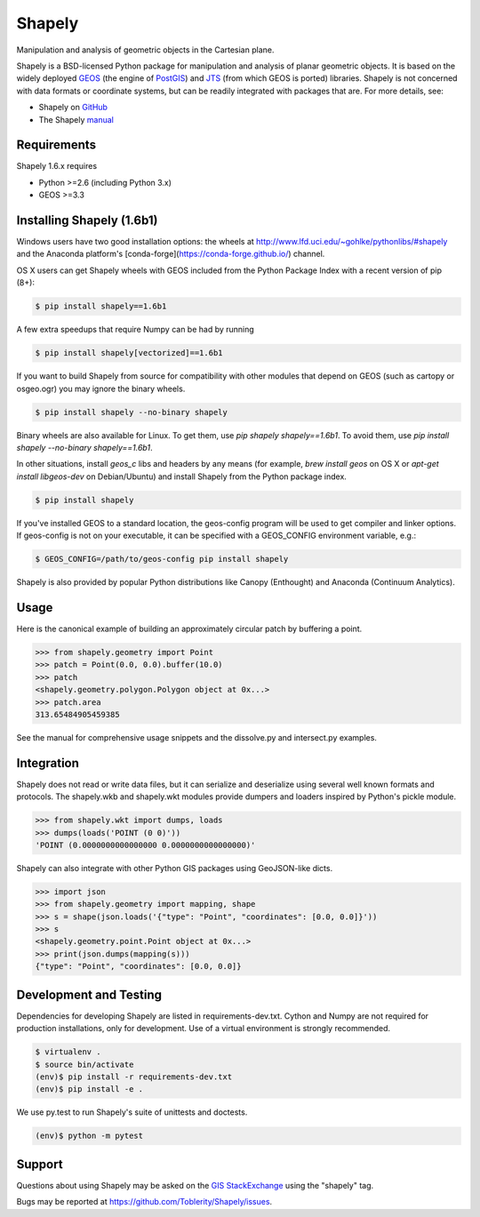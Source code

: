 =======
Shapely
=======

.. image:: https://travis-ci.org/Toblerity/Shapely.png?branch=master
   :target: https://travis-ci.org/Toblerity/Shapely

.. image:: https://coveralls.io/repos/github/Toblerity/Shapely/badge.svg?branch=master
   :target: https://coveralls.io/github/Toblerity/Shapely?branch=master

Manipulation and analysis of geometric objects in the Cartesian plane.

.. image:: https://c2.staticflickr.com/6/5560/31301790086_b3472ea4e9_c.jpg
   :width: 800
   :height: 378

Shapely is a BSD-licensed Python package for manipulation and analysis of
planar geometric objects. It is based on the widely deployed `GEOS
<http://trac.osgeo.org/geos/>`__ (the engine of `PostGIS
<http://postgis.org>`__) and `JTS
<http://www.vividsolutions.com/jts/jtshome.htm>`__ (from which GEOS is ported)
libraries. Shapely is not concerned with data formats or coordinate systems,
but can be readily integrated with packages that are. For more details, see:

* Shapely on `GitHub <https://github.com/Toblerity/Shapely>`__
* The Shapely `manual <http://toblerity.github.com/shapely/manual.html>`__

Requirements
============

Shapely 1.6.x requires

* Python >=2.6 (including Python 3.x)
* GEOS >=3.3 

Installing Shapely (1.6b1)
==========================

Windows users have two good installation options: the wheels at
http://www.lfd.uci.edu/~gohlke/pythonlibs/#shapely and the 
Anaconda platform's [conda-forge](https://conda-forge.github.io/)
channel.

OS X users can get Shapely wheels with GEOS included from the 
Python Package Index with a recent version of pip (8+):

.. code-block:: console

    $ pip install shapely==1.6b1

A few extra speedups that require Numpy can be had by running

.. code-block:: console

    $ pip install shapely[vectorized]==1.6b1

If you want to build Shapely from source for compatibility with
other modules that depend on GEOS (such as cartopy or osgeo.ogr)
you may ignore the binary wheels.

.. code-block:: console

    $ pip install shapely --no-binary shapely

Binary wheels are also available for Linux. To get them, use `pip shapely
shapely==1.6b1`. To avoid them, use `pip install shapely --no-binary
shapely==1.6b1`.

In other situations, install `geos_c` libs and headers by any means 
(for example, `brew install geos` on OS X or
`apt-get install libgeos-dev` on Debian/Ubuntu) and install Shapely
from the Python package index.

.. code-block:: console

    $ pip install shapely

If you've installed GEOS to a standard location, the geos-config program
will be used to get compiler and linker options. If geos-config is not on
your executable, it can be specified with a GEOS_CONFIG environment
variable, e.g.:

.. code-block:: console

    $ GEOS_CONFIG=/path/to/geos-config pip install shapely

Shapely is also provided by popular Python distributions like Canopy
(Enthought) and Anaconda (Continuum Analytics).

Usage
=====

Here is the canonical example of building an approximately circular patch by
buffering a point.

.. code-block:: pycon

    >>> from shapely.geometry import Point
    >>> patch = Point(0.0, 0.0).buffer(10.0)
    >>> patch
    <shapely.geometry.polygon.Polygon object at 0x...>
    >>> patch.area
    313.65484905459385

See the manual for comprehensive usage snippets and the dissolve.py and
intersect.py examples.

Integration
===========

Shapely does not read or write data files, but it can serialize and deserialize
using several well known formats and protocols. The shapely.wkb and shapely.wkt
modules provide dumpers and loaders inspired by Python's pickle module.

.. code-block:: pycon

    >>> from shapely.wkt import dumps, loads
    >>> dumps(loads('POINT (0 0)'))
    'POINT (0.0000000000000000 0.0000000000000000)'

Shapely can also integrate with other Python GIS packages using GeoJSON-like
dicts.

.. code-block:: pycon

    >>> import json
    >>> from shapely.geometry import mapping, shape
    >>> s = shape(json.loads('{"type": "Point", "coordinates": [0.0, 0.0]}'))
    >>> s
    <shapely.geometry.point.Point object at 0x...>
    >>> print(json.dumps(mapping(s)))
    {"type": "Point", "coordinates": [0.0, 0.0]}

Development and Testing
=======================

Dependencies for developing Shapely are listed in requirements-dev.txt. Cython
and Numpy are not required for production installations, only for development.
Use of a virtual environment is strongly recommended.

.. code-block:: console

    $ virtualenv .
    $ source bin/activate
    (env)$ pip install -r requirements-dev.txt
    (env)$ pip install -e .

We use py.test to run Shapely's suite of unittests and doctests.

.. code-block:: console

    (env)$ python -m pytest

Support
=======

Questions about using Shapely may be asked on the `GIS StackExchange 
<http://gis.stackexchange.com/questions/tagged/shapely>`__ using the "shapely"
tag.

Bugs may be reported at https://github.com/Toblerity/Shapely/issues.
